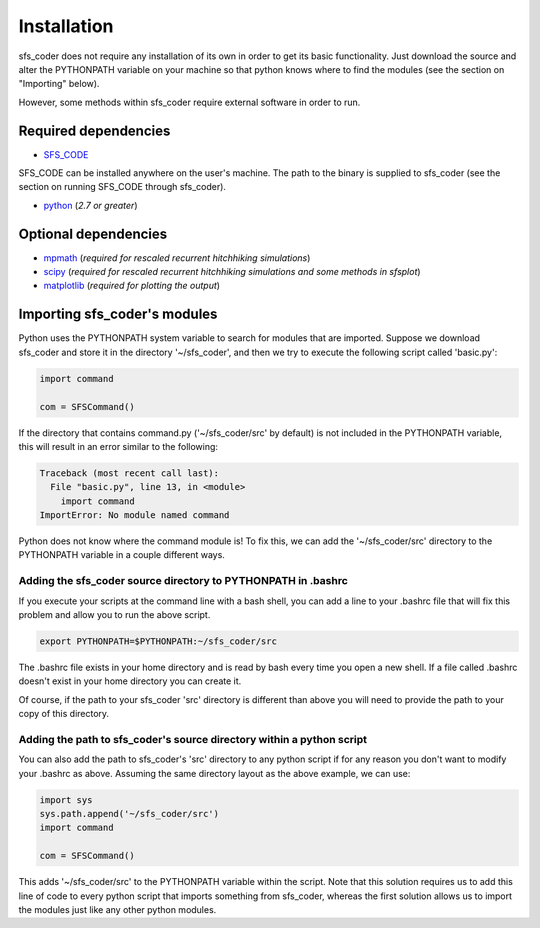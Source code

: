 Installation
************

sfs_coder does not require any installation of its own in order 
to get its basic functionality.  Just download the source and alter the 
PYTHONPATH variable on your machine so that python knows where to find the 
modules (see the section on "Importing" below). 

However, some methods within sfs_coder require external software in order to 
run.

Required dependencies
=====================

* `SFS_CODE`_
  
  .. _SFS_CODE: http://sfscode.sourceforge.net

SFS_CODE can be installed anywhere on the user's machine. The path
to the binary is supplied to sfs_coder (see the section on 
running SFS_CODE through sfs_coder).

* `python`_ (*2.7 or greater*)

  .. _python: https://www.python.org

Optional dependencies
=====================

* `mpmath`_ (*required for rescaled recurrent hitchhiking simulations*)

  .. _mpmath: https://code.google.com/p/mpmath/

* `scipy`_ (*required for rescaled recurrent hitchhiking simulations and some 
  methods in sfsplot*)

  .. _scipy: http://www.scipy.org/

* `matplotlib`_ (*required for plotting the output*)

  .. _matplotlib: http://matplotlib.org/


Importing sfs_coder's modules             
=============================

Python uses the PYTHONPATH system variable to search for modules that are 
imported.  Suppose we download sfs_coder and store it in the directory 
'~/sfs_coder', and then we try to execute the following script called 
'basic.py':

.. code-block:: python

   import command

   com = SFSCommand()

If the directory that contains command.py ('~/sfs_coder/src' by default) is not 
included in the PYTHONPATH variable, this will result in an error similar to 
the following:

.. code-block:: python

   Traceback (most recent call last):
     File "basic.py", line 13, in <module>
       import command
   ImportError: No module named command

Python does not know where the command module is!  To fix this, we can add the
'~/sfs_coder/src' directory to the PYTHONPATH variable in a couple different 
ways.

Adding the sfs_coder source directory to PYTHONPATH in .bashrc
--------------------------------------------------------------

If you execute your scripts at the command line with a bash shell, you can add
a line to your .bashrc file that will fix this problem and allow you to run the
above script.  

.. code-block:: bash

   export PYTHONPATH=$PYTHONPATH:~/sfs_coder/src

The .bashrc file exists in your home directory and is read by bash every time 
you open a new shell.  If a file called .bashrc doesn't exist in your home 
directory you can create it.

Of course, if the path to your sfs_coder 'src' directory is different than
above you will need to provide the path to your copy of this directory.

Adding the path to sfs_coder's source directory within a python script
----------------------------------------------------------------------

You can also add the path to sfs_coder's 'src' directory to any python script
if for any reason you don't want to modify your .bashrc as above.  Assuming
the same directory layout as the above example, we can use:

.. code-block:: python

   import sys
   sys.path.append('~/sfs_coder/src')
   import command

   com = SFSCommand()

This adds '~/sfs_coder/src' to the PYTHONPATH variable within the script.
Note that this solution requires us to add this line of code to every python
script that imports something from sfs_coder, whereas the first solution allows 
us to import the modules just like any other python modules.


